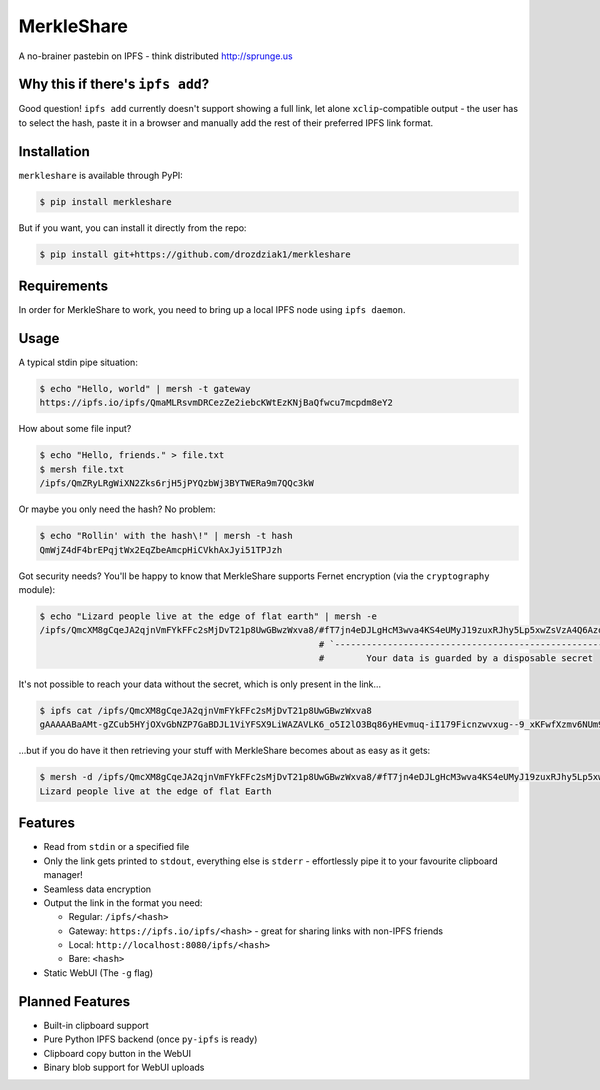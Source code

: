 ===============================
MerkleShare
===============================

.. image:: https://img.shields.io/travis/drozdziak1/merkleshare.svg
        :target: https://travis-ci.org/drozdziak1/merkleshare

.. image:: https://img.shields.io/pypi/v/merkleshare.svg
        :target: https://pypi.python.org/pypi/merkleshare


A no-brainer pastebin on IPFS - think distributed http://sprunge.us

Why this if there's ``ipfs add``?
---------------------------------
Good question! ``ipfs add`` currently doesn't support showing a full link, let alone
``xclip``-compatible output - the user has to select the hash, paste it in a browser
and manually add the rest of their preferred IPFS link format.

Installation
------------
``merkleshare`` is available through PyPI:

.. code-block:: bash

   $ pip install merkleshare

But if you want, you can install it directly from the repo:

.. code-block:: bash

   $ pip install git+https://github.com/drozdziak1/merkleshare

Requirements
------------
In order for MerkleShare to work, you need to bring up a local IPFS node using
``ipfs daemon``.

Usage
-----
A typical stdin pipe situation:

.. code-block:: bash

   $ echo "Hello, world" | mersh -t gateway
   https://ipfs.io/ipfs/QmaMLRsvmDRCezZe2iebcKWtEzKNjBaQfwcu7mcpdm8eY2

How about some file input?

.. code-block:: bash

   $ echo "Hello, friends." > file.txt
   $ mersh file.txt
   /ipfs/QmZRyLRgWiXN2Zks6rjH5jPYQzbWj3BYTWERa9m7QQc3kW

Or maybe you only need the hash? No problem:

.. code-block:: bash

   $ echo "Rollin' with the hash\!" | mersh -t hash
   QmWjZ4dF4brEPqjtWx2EqZbeAmcpHiCVkhAxJyi51TPJzh

Got security needs? You'll be happy to know that MerkleShare supports Fernet
encryption (via the ``cryptography`` module):

.. code-block:: bash

   $ echo "Lizard people live at the edge of flat earth" | mersh -e
   /ipfs/QmcXM8gCqeJA2qjnVmFYkFFc2sMjDvT21p8UwGBwzWxva8/#fT7jn4eDJLgHcM3wva4KS4eUMyJ19zuxRJhy5Lp5xwZsVzA4Q6AzoEEEZxUt
                                                        # `----------------------------------------------------------'
                                                        #        Your data is guarded by a disposable secret

It's not possible to reach your data without the secret, which is only present
in the link...

.. code-block:: bash

   $ ipfs cat /ipfs/QmcXM8gCqeJA2qjnVmFYkFFc2sMjDvT21p8UwGBwzWxva8
   gAAAAABaAMt-gZCub5HYjOXvGbNZP7GaBDJL1ViYFSX9LiWAZAVLK6_o5I2lO3Bq86yHEvmuq-iI179Ficnzwvxug--9_xKFwfXzmv6NUm9tIFf64ukMETuwhWKJJJh9ytmsPJZaRPyA

...but if you do have it then retrieving your stuff with MerkleShare becomes
about as easy as it gets:

.. code-block:: bash

   $ mersh -d /ipfs/QmcXM8gCqeJA2qjnVmFYkFFc2sMjDvT21p8UwGBwzWxva8/#fT7jn4eDJLgHcM3wva4KS4eUMyJ19zuxRJhy5Lp5xwZsVzA4Q6AzoEEEZxUt
   Lizard people live at the edge of flat Earth

Features
--------
* Read from ``stdin`` or a specified file
* Only the link gets printed to ``stdout``, everything else is ``stderr`` -
  effortlessly pipe it to your favourite clipboard manager!
* Seamless data encryption
* Output the link in the format you need:

  * Regular: ``/ipfs/<hash>``
  * Gateway: ``https://ipfs.io/ipfs/<hash>`` - great for sharing links with non-IPFS friends
  * Local: ``http://localhost:8080/ipfs/<hash>``
  * Bare: ``<hash>``
* Static WebUI (The ``-g`` flag)

Planned Features
----------------
* Built-in clipboard support
* Pure Python IPFS backend (once ``py-ipfs`` is ready)
* Clipboard copy button in the WebUI
* Binary blob support for WebUI uploads

